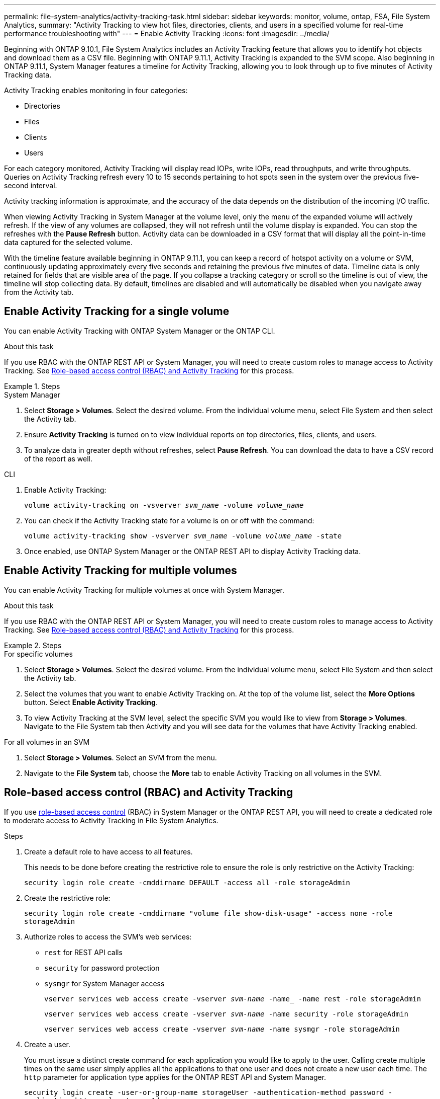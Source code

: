---
permalink: file-system-analytics/activity-tracking-task.html
sidebar: sidebar
keywords: monitor, volume, ontap, FSA, File System Analytics, 
summary: "Activity Tracking to view hot files, directories, clients, and users in a specified volume for real-time performance troubleshooting with"
---
= Enable Activity Tracking
:icons: font
:imagesdir: ../media/

[.lead]
Beginning with ONTAP 9.10.1, File System Analytics includes an Activity Tracking feature that allows you to identify hot objects and download them as a CSV file. Beginning with ONTAP 9.11.1, Activity Tracking is expanded to the SVM scope. Also beginning in ONTAP 9.11.1, System Manager features a timeline for Activity Tracking, allowing you to look through up to five minutes of Activity Tracking data. 

Activity Tracking enables monitoring in four categories:

* Directories
* Files
* Clients
* Users

For each category monitored, Activity Tracking will display read IOPs, write IOPs, read throughputs, and write throughputs. Queries on Activity Tracking refresh every 10 to 15 seconds pertaining to hot spots seen in the system over the previous five-second interval.

Activity tracking information is approximate, and the accuracy of the data depends on the distribution of the incoming I/O traffic. 

When viewing Activity Tracking in System Manager at the volume level, only the menu of the expanded volume will actively refresh. If the view of any volumes are collapsed, they will not refresh until the volume display is expanded. You can stop the refreshes with the *Pause Refresh* button. Activity data can be downloaded in a CSV format that will display all the point-in-time data captured for the selected volume. 

With the timeline feature available beginning in ONTAP 9.11.1, you can keep a record of hotspot activity on a volume or SVM, continuously updating approximately every five seconds and retaining the previous five minutes of data. Timeline data is only retained for fields that are visible area of the page. If you collapse a tracking category or scroll so the timeline is out of view, the timeline will stop collecting data. By default, timelines are disabled and will automatically be disabled when you navigate away from the Activity tab.

== Enable Activity Tracking for a single volume

You can enable Activity Tracking with ONTAP System Manager or the ONTAP CLI.

.About this task
If you use RBAC with the ONTAP REST API or System Manager, you will need to create custom roles to manage access to Activity Tracking. See <<Role-based access control (RBAC) and Activity Tracking>> for this process. 

.Steps

[role="tabbed-block"]
====

.System Manager
--

. Select *Storage > Volumes*. Select the desired volume. From the individual volume menu, select File System and then select the Activity tab. 
. Ensure *Activity Tracking* is turned on to view individual reports on top directories, files, clients, and users.
. To analyze data in greater depth without refreshes, select *Pause Refresh*. You can download the data to have a CSV record of the report as well. 
--

.CLI
--

. Enable Activity Tracking: 
+
`volume activity-tracking on -vsverver _svm_name_ -volume _volume_name_`

. You can check if the Activity Tracking state for a volume is on or off with the command: 
+
`volume activity-tracking show -vsverver _svm_name_ -volume _volume_name_ -state`

. Once enabled, use ONTAP System Manager or the ONTAP REST API to display Activity Tracking data.
--
====

== Enable Activity Tracking for multiple volumes

You can enable Activity Tracking for multiple volumes at once with System Manager. 

.About this task
If you use RBAC with the ONTAP REST API or System Manager, you will need to create custom roles to manage access to Activity Tracking. See <<Role-based access control (RBAC) and Activity Tracking>> for this process. 

.Steps

[role="tabbed-block"]
====

.For specific volumes
--
. Select *Storage > Volumes*. Select the desired volume. From the individual volume menu, select File System and then select the Activity tab. 

. Select the volumes that you want to enable Activity Tracking on. At the top of the volume list, select the *More Options* button. Select *Enable Activity Tracking*.

. To view Activity Tracking at the SVM level, select the specific SVM you would like to view from *Storage > Volumes*. Navigate to the File System tab then Activity and you will see data for the volumes that have Activity Tracking enabled.
--

.For all volumes in an SVM
--
. Select *Storage > Volumes*. Select an SVM from the menu. 

.	Navigate to the *File System* tab, choose the *More* tab to enable Activity Tracking on all volumes in the SVM. 
--
====

== Role-based access control (RBAC) and Activity Tracking

If you use xref:../concepts/administrator-authentication-rbac-concept.html[role-based access control] (RBAC) in System Manager or the ONTAP REST API, you will need to create a dedicated role to moderate access to Activity Tracking in File System Analytics. 

.Control access to Activity Tracking

.Steps

. Create a default role to have access to all features. 
+
This needs to be done before creating the restrictive role to ensure the role is only restrictive on the Activity Tracking:
+
`security login role create -cmddirname DEFAULT -access all -role storageAdmin`
. Create the restrictive role:
+
`security login role create -cmddirname "volume file show-disk-usage" -access none -role storageAdmin`
. Authorize roles to access the SVM's web services:
    * `rest` for REST API calls
    * `security` for password protection
    * `sysmgr` for System Manager access
+
`vserver services web access create -vserver _svm-name_ -name_ -name rest -role storageAdmin`
+
`vserver services web access create -vserver _svm-name_ -name security -role storageAdmin`
+
`vserver services web access create -vserver _svm-name_ -name sysmgr -role storageAdmin`

. Create a user. 
+
You must issue a distinct create command for each application you would like to apply to the user. Calling create multiple times on the same user simply applies all the applications to that one user and does not create a new user each time. The `http` parameter for application type applies for the ONTAP REST API and System Manager.
+
`security login create -user-or-group-name storageUser -authentication-method password -application http -role storageAdmin`
. With the new user credentials, you can now log in to System Manager or use the ONTAP REST API to access File Systems Analytics data. 

link:https://docs.netapp.com/us-en/ontap-automation/rest/rbac_overview.html[Learn more about RBAC roles and the ONTAP REST API^]


//2021-10-29, IE-422
//2022-03-22, IE-509